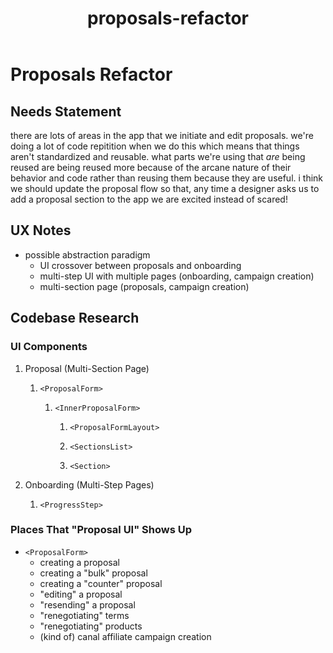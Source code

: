 :PROPERTIES:
:ID:       e7106064-7ebf-4201-ac31-43680e22ada0
:END:
#+title: proposals-refactor
* Proposals Refactor

** Needs Statement
there are lots of areas in the app that we initiate and edit proposals. we're doing a lot of code repitition when we do this which means that things aren't standardized and reusable. what parts we're using that /are/ being reused are being reused more because of the arcane nature of their behavior and code rather than reusing them because they are useful. i think we should update the proposal flow so that, any time a designer asks us to add a proposal section to the app we are excited instead of scared!

** UX Notes
 - possible abstraction paradigm
   - UI crossover between proposals and onboarding
   - multi-step UI with multiple pages (onboarding, campaign creation)
   - multi-section page (proposals, campaign creation)

** Codebase Research
*** UI Components
**** Proposal (Multi-Section Page)
***** ~<ProposalForm>~
****** ~<InnerProposalForm>~
******* ~<ProposalFormLayout>~
******* ~<SectionsList>~
******* ~<Section>~
**** Onboarding (Multi-Step Pages)
***** ~<ProgressStep>~
*** Places That "Proposal UI" Shows Up
 - ~<ProposalForm>~
   - creating a proposal
   - creating a "bulk" proposal
   - creating a "counter" proposal
   - "editing" a proposal
   - "resending" a proposal
   - "renegotiating" terms
   - "renegotiating" products
   - (kind of) canal affiliate campaign creation
